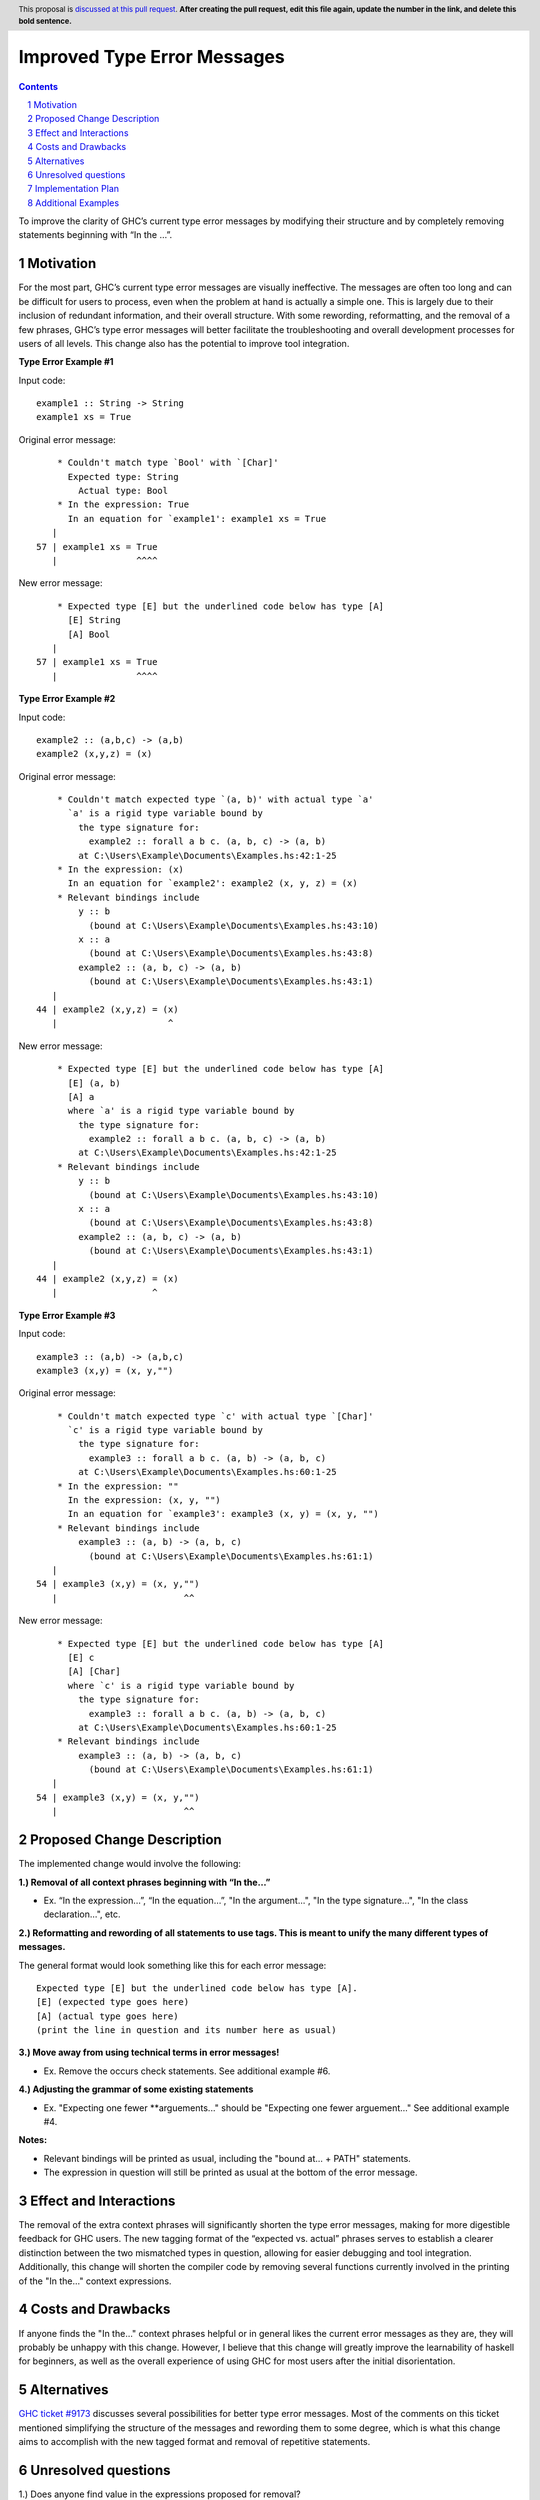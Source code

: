 Improved Type Error Messages
==================================

.. proposal-number:: 
.. trac-ticket:: 
.. implemented:: 
.. highlight:: haskell
.. header:: This proposal is `discussed at this pull request <https://github.com/ghc-proposals/ghc-proposals/pull/0>`_.
            **After creating the pull request, edit this file again, update the
            number in the link, and delete this bold sentence.**
.. sectnum::
.. contents::

To improve the clarity of GHC’s current type error messages by modifying their structure and by completely removing statements beginning with “In the …”.

Motivation
----------
For the most part, GHC’s current type error messages are visually ineffective. The messages are often too long and can be difficult for users to process, even when the problem at hand is actually a simple one. This is largely due to their inclusion of redundant information, and their overall structure. With some rewording, reformatting, and the removal of a few phrases, GHC’s type error messages will better facilitate the troubleshooting and overall development processes for users of all levels. This change also has the potential to improve tool integration.

**Type Error Example #1**

Input code:
::
 example1 :: String -> String
 example1 xs = True
     
Original error message:
::
     * Couldn't match type `Bool' with `[Char]'
       Expected type: String
         Actual type: Bool
     * In the expression: True
       In an equation for `example1': example1 xs = True
    |
 57 | example1 xs = True
    |               ^^^^
New error message:
::
     * Expected type [E] but the underlined code below has type [A]
       [E] String
       [A] Bool
    |
 57 | example1 xs = True
    |               ^^^^

**Type Error Example #2**

Input code:
::
 example2 :: (a,b,c) -> (a,b)
 example2 (x,y,z) = (x)
     
Original error message:
::
     * Couldn't match expected type `(a, b)' with actual type `a'
       `a' is a rigid type variable bound by
         the type signature for:
           example2 :: forall a b c. (a, b, c) -> (a, b)
         at C:\Users\Example\Documents\Examples.hs:42:1-25
     * In the expression: (x)
       In an equation for `example2': example2 (x, y, z) = (x)
     * Relevant bindings include
         y :: b
           (bound at C:\Users\Example\Documents\Examples.hs:43:10)
         x :: a
           (bound at C:\Users\Example\Documents\Examples.hs:43:8)
         example2 :: (a, b, c) -> (a, b)
           (bound at C:\Users\Example\Documents\Examples.hs:43:1)
    |
 44 | example2 (x,y,z) = (x)
    |                     ^
New error message:
::
     * Expected type [E] but the underlined code below has type [A]
       [E] (a, b)
       [A] a
       where `a' is a rigid type variable bound by
         the type signature for:
           example2 :: forall a b c. (a, b, c) -> (a, b)
         at C:\Users\Example\Documents\Examples.hs:42:1-25
     * Relevant bindings include
         y :: b
           (bound at C:\Users\Example\Documents\Examples.hs:43:10)
         x :: a
           (bound at C:\Users\Example\Documents\Examples.hs:43:8)
         example2 :: (a, b, c) -> (a, b)
           (bound at C:\Users\Example\Documents\Examples.hs:43:1)
    |
 44 | example2 (x,y,z) = (x)
    |                  ^

**Type Error Example #3**

Input code:
::
 example3 :: (a,b) -> (a,b,c)
 example3 (x,y) = (x, y,"")
     
Original error message:
::
     * Couldn't match expected type `c' with actual type `[Char]'
       `c' is a rigid type variable bound by
         the type signature for:
           example3 :: forall a b c. (a, b) -> (a, b, c)
         at C:\Users\Example\Documents\Examples.hs:60:1-25
     * In the expression: ""
       In the expression: (x, y, "")
       In an equation for `example3': example3 (x, y) = (x, y, "")
     * Relevant bindings include
         example3 :: (a, b) -> (a, b, c)
           (bound at C:\Users\Example\Documents\Examples.hs:61:1)
    |
 54 | example3 (x,y) = (x, y,"")
    |                        ^^
New error message:
::
     * Expected type [E] but the underlined code below has type [A]
       [E] c
       [A] [Char]
       where `c' is a rigid type variable bound by
         the type signature for:
           example3 :: forall a b c. (a, b) -> (a, b, c)
         at C:\Users\Example\Documents\Examples.hs:60:1-25
     * Relevant bindings include
         example3 :: (a, b) -> (a, b, c)
           (bound at C:\Users\Example\Documents\Examples.hs:61:1)
    |
 54 | example3 (x,y) = (x, y,"")
    |                        ^^
     
Proposed Change Description
---------------------------
The implemented change would involve the following:

**1.) Removal of all context phrases beginning with “In the…”**

•   Ex. “In the expression…”, “In the equation…”, "In the argument...", "In the type signature...", "In the class declaration...", etc.

**2.) Reformatting and rewording of all statements to use tags. This is meant to unify the many different types of messages.** 

The general format would look something like this for each error message:
::
 Expected type [E] but the underlined code below has type [A].
 [E] (expected type goes here)
 [A] (actual type goes here)
 (print the line in question and its number here as usual)

**3.) Move away from using technical terms in error messages!** 

•   Ex. Remove the occurs check statements. See additional example #6.

**4.) Adjusting the grammar of some existing statements**

•   Ex. "Expecting one fewer **arguements..." should be "Expecting one fewer arguement..."
    See additional example #4.

**Notes:**

•   Relevant bindings will be printed as usual, including the "bound at... + PATH" statements.

•   The expression in question will still be printed as usual at the bottom of the error message.

Effect and Interactions
-----------------------
The removal of the extra context phrases will significantly shorten the type error messages, making for more digestible feedback for GHC users. The new tagging format of the “expected vs. actual” phrases serves to establish a clearer distinction between the two mismatched types in question, allowing for easier debugging and tool integration. Additionally, this change will shorten the compiler code by removing several functions currently involved in the printing of the "In the..." context expressions.

Costs and Drawbacks
-------------------
If anyone finds the "In the..." context phrases helpful or in general likes the current error messages as they are, they will probably be unhappy with this change. However, I believe that this change will greatly improve the learnability of haskell for beginners, as well as the overall experience of using GHC for most users after the initial disorientation.

Alternatives
------------
`GHC ticket #9173 <https://ghc.haskell.org/trac/ghc/ticket/9173>`_ discusses several possibilities for better type error messages. Most of the comments on this ticket mentioned simplifying the structure of the messages and rewording them to some degree, which is what this change aims to accomplish with the new tagged format and removal of repetitive statements.

Unresolved questions
--------------------
1.) Does anyone find value in the expressions proposed for removal?

2.) Are there words other than “expected” and “actual” that would be better for avoiding user confusion? 

3.) How do the majority of GHC users feel about the compiler presenting some (or parts of) error messages in the first person? (see additional example #6)

Implementation Plan
-------------------
If approved, the change will be implemented by Nadine Adnane, a research student in Richard Eisenberg’s lab.

Additional Examples
-------------------
**Additional Example #1**

Input code:
::
 aexample1 :: IO Int#
 aexample1 = return 1#
Original error message:
::
     * Expecting a lifted type, but `Int#’ is unlifted
     * In the first argument of `IO’, namely `Int#’
       In the type signature: aexample1 :: IO Int#
    |
 22 | aexample1 :: IO Int#
    |                 ^^^^
New error message:
::
     * Expected kind [E] but the underlined code below has kind [A]
       [E] *
       [A] TYPE 'IntRep
    |
 22 | aexample1 :: IO Int#
    |                 ^^^^

**Additional Example #2**

Input code:
::
 data ExpectsUnlifted (a :: TYPE 'UnliftedRep) = ExpectsUnlifted
 aexample2 :: ExpectsUnlifted Int
 aexample2 = undefined
     
Original error message:
::
     * Expecting an unlifted type, but ‘Int’ is lifted
     * In the first argument of ‘ExpectsUnlifted’, namely `Int’
       In the type signature: aexample2 :: ExpectsUnlifted Int
    |
 26 | aexample2 :: ExpectsUnlifted Int
    |                              ^^^
New error message:
::
     * Expected kind [E] but the underlined code below has kind [A]
       [E] TYPE 'UnliftedRep
       [A] *
    |
 26 | aexample2 :: ExpectsUnlifted Int
    |                              ^^^

**Additional Example #3**

Input code:
::
 aexample3 :: Maybe
 aexample3 xs = True
     
Original error message:
::
     * Expecting one more argument to `Maybe'
       Expected a type, but `Maybe' has kind `* -> *'
     * In the type signature: aexample3 :: Maybe
    |
 32 | aexample3 :: Maybe
    |              ^^^^^
New error message:
::
     * Expected kind [E] but the underlined code below has kind [A]
       [E] *
       [A] * -> *
     * Expecting one more argument to 'Maybe'
    |
 32 | aexample3 :: Maybe
    |              ^^^^^

**Additional Example #4**

Input code:
::
 aexample4:: Int Bool
 aexample4 = undefined
     
Original error message:
::
     * Expecting one fewer arguments to `Int'
       Expected kind `* -> *', but `Int' has kind `*'
     * In the type signature: aexample4 :: Int Bool
    |
 40 | aexample4 :: Int Bool
    |              ^^^^^^^^
New error message:
::
     * Expecting one fewer argument to `Int'
     * Expected kind [E] but the underlined code below has kind [A]
       [E] * -> *
       [A] *
    |
 40 | aexample4 :: Int Bool
    |              ^^^
**NOTE: For those wondering why both Int and Bool are underlined in the original error message - it appears to be a bug, which will hopefully also be remedied by this change.

**Additional Example #5**

Input code:
::
 data HighKind :: (* -> *) -> *
 aexample5 :: HighKind Either
 aexample5 = undefined
     
Original error message:
::
     * Expecting one more argument to `Either'
       Expected kind `* -> *', but `Either' has kind `* -> * -> *'
     * In the first argument of `HighKind', namely `Either'
       In the type signature: aexample5 :: HighKind Either
    |
 36 | aexample5 :: HighKind Either
    |                       ^^^^^^
New error message:
::
     * Expected kind [E] but the underlined code below has kind [A]
       [E] * -> *
       [A] * -> * -> *
    |
 36 | aexample5 :: HighKind Either
    |                       ^^^^^^

**Additional Example #6**

Input code:
::
 aexample6 :: a a
 aexample6 = undefined
Original error message:
::
     * Occurs check: cannot construct the infinite kind: k0 ~ k0 -> *
     * In the first argument of `a', namely `a'
       In the type signature: aexample6 :: a a
    |
 13 | aexample6 :: a a
    |                ^
New error message:
::
     * Expected kind [E] but the underlined code below has kind [A].
       [E] k0 -> *
       [A] k0
    |
 13 | aexample6 :: a a
    |                ^
     * I got stuck because k0 would be infinite for type checking to succeed.
